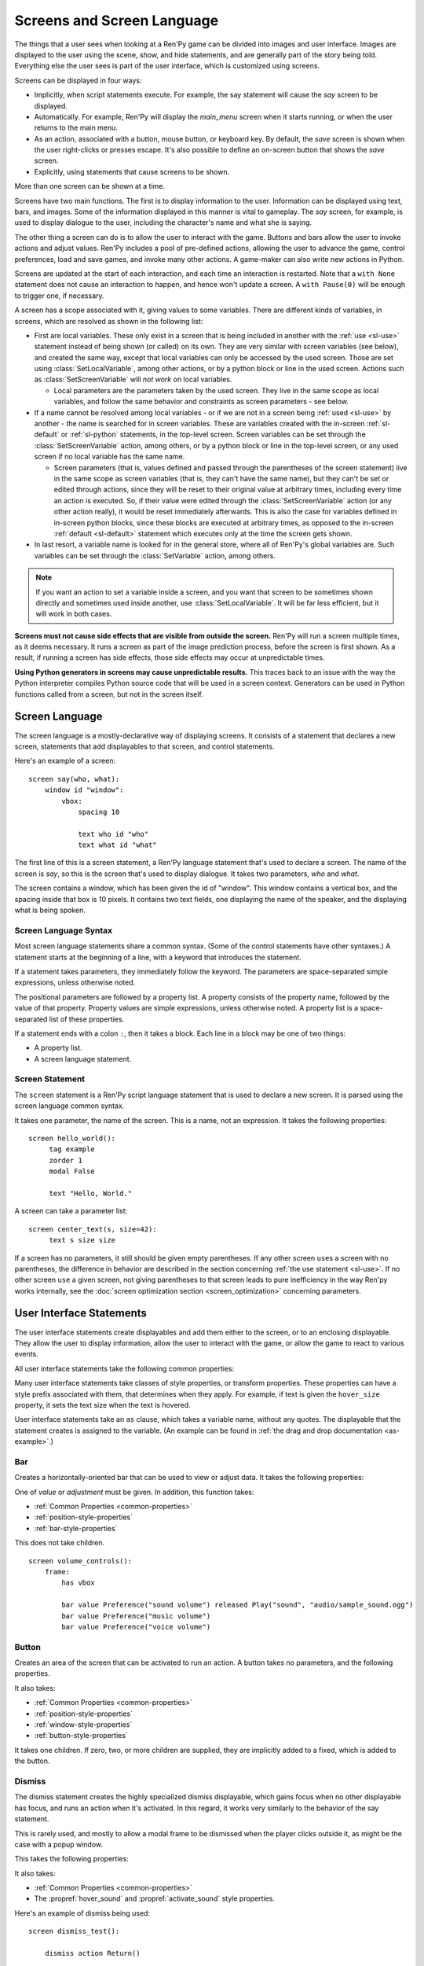 .. _screens:

===========================
Screens and Screen Language
===========================

The things that a user sees when looking at a Ren'Py game can be
divided into images and user interface. Images are displayed to
the user using the scene, show, and hide statements, and are generally
part of the story being told. Everything else the user sees is part of
the user interface, which is customized using screens.

Screens can be displayed in four ways:

* Implicitly, when script statements execute. For example,
  the say statement will cause the `say` screen to be displayed.
* Automatically. For example, Ren'Py will display the `main_menu`
  screen when it starts running, or when the user returns to the
  main menu.
* As an action, associated with a button, mouse button, or keyboard
  key. By default, the `save` screen is shown when the user
  right-clicks or presses escape. It's also possible to define an
  on-screen button that shows the `save` screen.
* Explicitly, using statements that cause screens to be shown.

More than one screen can be shown at a time.

Screens have two main functions. The first is to display information
to the user. Information can be displayed using text, bars, and
images. Some of the information displayed in this manner is vital to
gameplay. The `say` screen, for example, is used to display dialogue
to the user, including the character's name and what she is saying.

The other thing a screen can do is to allow the user to interact with
the game. Buttons and bars allow the user to invoke actions and adjust
values. Ren'Py includes a pool of pre-defined actions, allowing the
user to advance the game, control preferences, load and save games,
and invoke many other actions. A game-maker can also write new actions
in Python.

Screens are updated at the start of each interaction, and each time an
interaction is restarted. Note that a ``with None`` statement does not
cause an interaction to happen, and hence won't update a screen. A
``with Pause(0)`` will be enough to trigger one, if necessary.

A screen has a scope associated with it, giving values to some variables. There are different kinds
of variables, in screens, which are resolved as shown in the following list:

- First are local variables. These only exist in a screen that is being included in another with
  the :ref:`use <sl-use>` statement instead of being shown (or called) on its own. They are very
  similar with screen variables (see below), and created the same way, except that local variables
  can only be accessed by the used screen. Those are set using :class:`SetLocalVariable`, among
  other actions, or by a python block or line in the used screen. Actions such as
  :class:`SetScreenVariable` will *not work* on local variables.

  - Local parameters are the parameters taken by the used screen. They live in the same scope as
    local variables, and follow the same behavior and constraints as screen parameters - see
    below.

- If a name cannot be resolved among local variables - or if we are not in a screen being
  :ref:`used <sl-use>` by another - the name is searched for in screen variables. These are
  variables created with the in-screen :ref:`sl-default` or :ref:`sl-python` statements, in the
  top-level screen. Screen variables can be set through the :class:`SetScreenVariable` action,
  among others, or by a python block or line in the top-level screen, or any used screen if no
  local variable has the same name.

  - Screen parameters (that is, values defined and passed through the parentheses of the screen
    statement) live in the same scope as screen variables (that is, they can't have the same
    name), but they can't be set or edited through actions, since they will be reset to their
    original value at arbitrary times, including every time an action is executed. So, if their
    value were edited through the :class:`SetScreenVariable` action (or any other action really),
    it would be reset immediately afterwards. This is also the case for variables defined in
    in-screen python blocks, since these blocks are executed at arbitrary times, as opposed to
    the in-screen :ref:`default <sl-default>` statement which executes only at the time the
    screen gets shown.

- In last resort, a variable name is looked for in the general store, where all of Ren'Py's global
  variables are. Such variables can be set through the :class:`SetVariable` action, among others.

.. note::

    If you want an action to set a variable inside a screen, and you want that screen to be
    sometimes shown directly and sometimes used inside another, use :class:`SetLocalVariable`. It
    will be far less efficient, but it will work in both cases.

**Screens must not cause side effects that are visible from
outside the screen.** Ren'Py will run a screen multiple times, as
it deems necessary. It runs a screen as part of the image
prediction process, before the screen is first shown. As a result, if
running a screen has side effects, those side effects may occur at
unpredictable times.

**Using Python generators in screens may cause unpredictable results.**
This traces back to an issue with the way the Python interpreter compiles
Python source code that will be used in a screen context. Generators
can be used in Python functions called from a screen, but not in the
screen itself.



Screen Language
===============

The screen language is a mostly-declarative way of displaying
screens. It consists of a statement that declares a new screen,
statements that add displayables to that screen, and control
statements.

Here's an example of a screen::

    screen say(who, what):
        window id "window":
            vbox:
                spacing 10

                text who id "who"
                text what id "what"

The first line of this is a screen statement, a Ren'Py language
statement that's used to declare a screen. The name of the screen is
`say`, so this is the screen that's used to display dialogue. It takes
two parameters, `who` and `what`.

The screen contains a window, which has been given the id of
"window". This window contains a vertical box, and the spacing inside
that box is 10 pixels. It contains two text fields, one displaying the name of
the speaker, and the displaying what is being spoken.

Screen Language Syntax
----------------------

Most screen language statements share a common syntax. (Some of the
control statements have other syntaxes.)  A statement starts at the
beginning of a line, with a keyword that introduces the statement.

If a statement takes parameters, they immediately follow the
keyword. The parameters are space-separated simple expressions, unless
otherwise noted.

The positional parameters are followed by a property list. A property
consists of the property name, followed by the value of that
property. Property values are simple expressions, unless otherwise
noted. A property list is a space-separated list of these properties.

If a statement ends with a colon ``:``, then it takes a block. Each line
in a block may be one of two things:

* A property list.
* A screen language statement.

.. _screen-statement:

Screen Statement
----------------

The ``screen`` statement is a Ren'Py script language statement that is
used to declare a new screen. It is parsed using the screen language
common syntax.

It takes one parameter, the name of the screen. This is a name, not an
expression. It takes the following properties:

.. screen-property:: modal

    If True, the screen is modal. A modal screen prevents the user
    from interacting with displayables below it, except
    for the default keymap. This is evaluated once, when the
    game starts.

.. screen-property:: sensitive

    An expression that determines whether the screen is sensitive or not.
    This expression is evaluated at least once per interaction.

.. screen-property:: tag

    Parsed as a name, not an expression. This specifies a tag
    associated with this screen. Showing a screen replaces other
    screens with the same tag. This can be used to ensure that only
    one screen of a menu is shown at a time, in the same context.

.. screen-property:: zorder

    This controls how close to the user a screen is displayed. The
    larger the number, the closer the screen is displayed to the
    user. It defaults to 0.

.. screen-property:: variant

    If present, this should be a string or list of strings giving the
    variant of screen to be defined. See :ref:`screen-variants`.

.. screen-property:: style_prefix

    A string that's used to provide a prefix for the style for the
    children of this screen, as :ref:`described below <style-prefix>`.

.. screen-property:: layer

    A string giving the name of the layer the screen is shown on by
    default.

.. screen-property:: roll_forward

    If true, roll forward will be enabled when the screen is used in a
    ``call screen`` statement. If false, roll forward is disabled, and
    if None or not given, the value of :var:`config.call_screen_roll_forward`
    is used.

    When roll forwarding from a ``call screen`` statement, return values
    and terminal jumps are preserved, but other side effects will not
    occur. This means that if the screen only contains :func:`Jump`
    and :func:`Return` actions, it's safe to enable `roll_forward`. Other
    actions may have side-effects that will not occur during the roll_forward.

.. screen-property:: group_alt

    This is used to supply a group prefix to the :doc:`self_voicing` system.
    When self-voicing is enabled, the group prefix is spoken the first time
    a displayable with the same group prefix is focued. It is not spoken when
    another displayable with the same group prefix is focused, until a
    displayable with a different group prefix (or none at all) has become
    focused,

    The group prefix is inherited by all of this displayables children.


::

   screen hello_world():
        tag example
        zorder 1
        modal False

        text "Hello, World."

A screen can take a parameter list::

   screen center_text(s, size=42):
        text s size size

If a screen has no parameters, it still should be given empty
parentheses. If any other screen ``use``\ s a screen with no
parentheses, the difference in behavior are described in the section
concerning :ref:`the use statement <sl-use>`. If no other screen
``use`` a given screen, not giving parentheses to that screen leads to
pure inefficiency in the way Ren'py works internally, see the
:doc:`screen optimization section <screen_optimization>` concerning
parameters.


User Interface Statements
=========================

The user interface statements create displayables and add them either
to the screen, or to an enclosing displayable. They allow the user to
display information, allow the user to interact with the game, or
allow the game to react to various events.

.. _common-properties:

All user interface statements take the following common properties:

.. screen-property:: at

    This can be a transform, or a list of transforms, or an anonymous
    transform (a transform that is defined directly in at) ::

        transform hello_t:
            align (0.7, 0.5) alpha 0.0
            linear 0.5 alpha 1.0

        screen hello_title():
            text "Hello." at hello_t
            text "Hello." at transform:
                align (0.2, 0.5) alpha 0.0
                linear 0.5 alpha 1.0

    This transforms are used to wrap this displayable. The show, hide,
    replace, and replaced external events are delivered to a transform
    if and only if it is added directly to the screen.

    For example, if a vbox is wrapped in a transform, and added directly
    to the screen, then events are delivered to that transform. But if
    a transform wraps a textbutton that is added to the vbox, this
    second transform is not given events.

    It's possible for a single statement to have both an `at` property
    and an ``at transform``. The property must come first, and is
    applied first. ::

        screen title():
            add "title background":
                at sepia

            text "The Title of the Game":
                at sepia, truecenter
                at transform:
                    alpha 0.0
                    linear 0.5 alpha 1.0

.. screen-property:: default_focus

    If given and true, the displayable is focused by default. When
    multiple displayables have this, the values are compared and the
    displayable with the greatest default focus becomes the default.

    The default focus is only used when the last interaction was not
    a mouse click, mouse movement, or touch.

.. screen-property:: id

    An identifier for the user-interface statement. When a screen is
    shown, property values can be supplied for the displayables with a
    given identifier. Some screens will require that a displayable
    with a given identifier is created.

    By default, the ``id`` is automatically-generated.

.. screen-property:: prefer_screen_to_id

    If true, when a property is provided by both the the screen and a
    displayble identifier, the screen property is used. If false, the
    default, the displayable property is used. (This can be used to
    decide if the screen overrides properties set by a Character.)

.. screen-property:: style

    A string giving the name of the style applied to this displayable. The
    style gives default values for style properties.

.. screen-property:: style_prefix

    .. _style-prefix:

    Provides a prefix to the style of this displayable and all of its
    children, unless those children have a more specific style or
    style prefix set.

    The style name is created by concatenating a style prefix, underscore,
    and a style suffix. The style suffix is either specified using
    `style_suffix`, or determined by the displayable.

    For example, if a vbox has a style prefix of ``"pref"``, the vbox
    will be given the style ``"pref_vbox"``. Unless a more specific style
    or style prefix is set, a button inside the vbox will have the style
    ``"pref_button"``.

    Styles accessed in this way are automatically created, if the style
    does not exist. Setting a prefix of ``None`` removes the prefix from
    this displayable and its children.

.. screen-property:: style_group

    An alias for `style_prefix`, used in older versions of Ren'Py.

.. screen-property:: style_suffix

    Specifies the suffix that is combined with the `style_prefix` to
    generate a style name. If this is ``"small_button"`` and the
    style prefix is ``"pref"``, the style ``"pref_small_button"`` is
    used.

    If no style prefix is in use, this is used directly as the name of
    the style. A style suffix applies to a single displayable only, not
    a displayable and all children.

.. screen-property:: focus

    Takes a string or integer, and gives a name to the displayable
    for focus purposes. Ren'Py looks for structural similarity between
    focus names when deciding with displayable to give focus to at the
    start of an interaction. If a box is given a focus name, and the
    third button in that box is focused at the end of an interaction,
    the third button of a box with the same will be highlighted at
    the start of the next interaction.

.. screen-property:: tooltip

    Assigns a tooltip to this displayable. When the displayable gains
    focus, the value of this property will be made available from the
    :func:`GetTooltip` function. See the :ref:`tooltips` section for
    more details.

    Objects passed to tooltip must support equality. If equality is
    not supported, an infinite loop may occur.

.. screen-property:: arguments

    A tuple or list containing additional positional arguments that
    are given to the displayable.

.. screen-property:: properties

    A dictionary containing additional properties given to the
    displayable.

Many user interface statements take classes of style properties, or
transform properties. These properties can have a style prefix
associated with them, that determines when they apply. For example, if
text is given the ``hover_size`` property, it sets the text size when the
text is hovered.

User interface statements take an ``as`` clause, which takes a variable
name, without any quotes. The displayable that the statement creates is
assigned to the variable. (An example can be found in :ref:`the drag and drop
documentation <as-example>`.)

.. _sl-bar:

Bar
---

Creates a horizontally-oriented bar that can be used to view or adjust
data. It takes the following properties:

.. screen-property:: value

    The current value of the bar. This can be either a :ref:`bar value <bar-values>`
    object, or a number.

.. screen-property:: range

    The maximum value of the bar. This is required if `value` is a
    number.

.. screen-property:: adjustment

    A :func:`ui.adjustment` object that this bar adjusts.

.. screen-property:: changed

    If given, this should be a Python function. The function is called
    with the value of the adjustment when the adjustment is changed.

.. screen-property:: hovered

    An action to run when the bar gains focus.

.. screen-property:: unhovered

    An action to run when the bar loses focus.

.. screen-property:: released

    An action to run when the bar button is released. This will be invoked
    even if the bar has not changed its value.

One of `value` or `adjustment` must be given. In addition, this
function takes:

* :ref:`Common Properties <common-properties>`
* :ref:`position-style-properties`
* :ref:`bar-style-properties`

This does not take children.

::

    screen volume_controls():
        frame:
            has vbox

            bar value Preference("sound volume") released Play("sound", "audio/sample_sound.ogg")
            bar value Preference("music volume")
            bar value Preference("voice volume")

.. _sl-button:

Button
------

Creates an area of the screen that can be activated to run an
action. A button takes no parameters, and the following properties.

.. screen-property:: action

    The action to run when the button is activated. A button is activated
    when it is clicked, or when the player selects it and hits enter on the
    keyboard. This also controls if the button is sensitive if `sensitive`
    is not provided or None, and if the button is selected if `selected` is not
    provided or None.

.. screen-property:: alternate

    An action that is run if the button is activated in an alternate manner.
    Alternate activation occurs when the player right-clicks on the button
    on a mouse-based platform, or when the player long presses the button
    on a touch-based platform.

.. screen-property:: hovered

    An action to run when the button gains focus.

.. screen-property:: unhovered

    An action to run when the button loses focus.

.. screen-property:: selected

    An expression that determines whether the button is selected or not.
    This expression is evaluated at least once per interaction.
    If not provided or None, the action will be used to determine selectedness.

.. screen-property:: sensitive

    An expression that determines whether the button is sensitive or not.
    This expression is evaluated at least once per interaction.
    If not provided or None, the action will be used to determine sensitivity.

.. screen-property:: keysym

    A string giving a :doc:`keysym <keymap>` describing a keyboard key that,
    when pressed, invokes the action of this button.

.. screen-property:: alternate_keysym

    A string giving a :doc:`keysym <keymap>` describing a keyboard key that,
    when pressed, invokes the alternate action of this button.

It also takes:

* :ref:`Common Properties <common-properties>`
* :ref:`position-style-properties`
* :ref:`window-style-properties`
* :ref:`button-style-properties`

It takes one children. If zero, two, or more children are supplied,
they are implicitly added to a fixed, which is added to the button.


.. _sl-dismiss:

Dismiss
-------

The dismiss statement creates the highly specialized dismiss displayable,
which gains focus when no other displayable has focus,
and runs an action when it's activated. In this regard, it works
very similarly to the behavior of the say statement.

This is rarely used, and mostly to allow a modal frame to be
dismissed when the player clicks outside it, as might be the case
with a popup window.

This takes the following properties:

.. screen-property:: action

    The action performed when the dismiss is activated. This property is
    required.

.. screen-property:: keysym

    A string giving a :doc:`keysym <keymap>` describing a key that,
    when pressed, invokes the action of this dismiss. This replaces the default
    "dismiss" keysym.

.. screen-property:: modal

    By default, the dimiss is modal, preventing events from being processed
    by displayables "behind" it.


It also takes:

* :ref:`Common Properties <common-properties>`
* The :propref:`hover_sound` and :propref:`activate_sound` style properties.

Here's an example of dismiss being used::

    screen dismiss_test():

        dismiss action Return()

        frame:
            modal True

            align (.5, .3)
            padding (20, 20)

            has vbox

            text "This is a very important message.":
                xalign 0.5
                textalign 0.5

            # Dismiss can be confusing on its own, so we'll add a button as well.
            textbutton "Dismiss":
                xalign 0.5
                action Return()

See also how dismiss is used in conjuction with :ref:`nearrect <sl-nearrect>`.

.. _sl-fixed:

Fixed
-----

This creates an area to which children can be added. By default, the
fixed expands to fill the available area, but the :propref:`xmaximum`
and :propref:`ymaximum` properties can change this.

The children are laid out according to their position style
properties. They can overlap if not positioned properly.

The fixed statement takes no parameters, and the following groups of
properties:

* :ref:`Common Properties <common-properties>`
* :ref:`position-style-properties`
* :ref:`fixed-style-properties`

This takes any number of children, which are added to the fixed.

It's often unnecessary to explicitly create a fixed displayable. Each
screen is contained within a fixed displayable, and many screen
language statements automatically create a fixed displayable if they
have two or more children.

::

    screen ask_are_you_sure:
        fixed:
             text "Are you sure?" xalign 0.5 yalign 0.3
             textbutton "Yes" xalign 0.33 yalign 0.5 action Return(True)
             textbutton "No" xalign 0.66 yalign 0.5 action Return(False)


.. _sl-frame:

Frame
-----

A frame is a window that contains a background that is intended for
displaying user-interface elements like buttons, bars, and text. It
takes the following groups of properties:

* :ref:`Common Properties <common-properties>`
* :ref:`position-style-properties`
* :ref:`window-style-properties`

It takes one child. If zero, two, or more children are supplied, then
a fixed is created to contain them.

::

    screen test_frame():
        frame:
            xpadding 10
            ypadding 10
            xalign 0.5
            yalign 0.5

            vbox:
                text "Display"
                null height 10
                textbutton "Fullscreen" action Preference("display", "fullscreen")
                textbutton "Window" action Preference("display", "window")

.. _sl-grid:

Grid
----

This displays its children in a grid. Each child is given an area of
the same size, the size of the largest child.

It takes two parameters. The first is the number of columns in the
grid, and the second is the number of rows in the grid. If the grid
is not full, the remaining cells are filled with the ``null`` displayable.

Grid takes one property:

.. screen-property:: transpose

    If False (the default), rows are filled before columns. If True,
    then columns are filled before rows.

It also takes:

* :ref:`Common Properties <common-properties>`
* :ref:`position-style-properties`
* :ref:`grid-style-properties`

This must be given (columns * rows) children. Giving it a different
number of children is an error.

::

    screen grid_test:
         grid 2 3:
             text "Top-Left"
             text "Top-Right"

             text "Center-Left"
             text "Center-Right"

             text "Bottom-Left"
             text "Bottom-Right"

.. _sl-hbox:

Hbox
----

This displays its children side by side, in an invisible horizontal
box. It takes no parameters, and the following groups of properties:

* :ref:`Common Properties <common-properties>`
* :ref:`position-style-properties`
* :ref:`box-style-properties`

UI displayable children are added to the box.

::

   screen hbox_text():
       hbox:
            text "Left"
            text "Right"


.. _sl-imagebutton:

Imagebutton
-----------

Creates a button consisting of images, that change state when the user
hovers over them. This takes no parameters, and the following
properties:

.. screen-property:: auto

    Used to automatically define the images used by this button. This
    should be a string that contains %s in it. If it is, and one of
    the image properties is omitted, %s is replaced with the name of
    that property, and the value is used as the default for that
    property.

    For example, if `auto` is "button_%s.png", and `idle` is omitted, then
    idle defaults to "button_idle.png". Similarly, if `auto` is "button %s",
    the ``button idle`` image is used.

    The behavior of `auto` can be customized by changing
    :var:`config.imagemap_auto_function`.


.. screen-property:: insensitive

    The image used when the button is insensitive.

.. screen-property:: idle

    The image used when the button is not focused.

.. screen-property:: hover

    The image used when the button is focused.

.. screen-property:: selected_idle

    The image used when the button is selected and idle.

.. screen-property:: selected_hover

    The image used when the button is selected and hovered.

.. screen-property:: action

    The action to run when the button is activated. This also controls if
    the button is sensitive if `sensitive` is not provided or None, and if the button
    is selected if `selected` is not provided or None.

.. screen-property:: alternate

    An action that is run if the button is activated in an alternate manner.
    Alternate activation occurs when the player right-clicks on the button
    on a mouse-based platform, or when the player long presses the button
    on a touch-based platform.

.. screen-property:: hovered

    An action to run when the button gains focus.

.. screen-property:: unhovered

    An action to run when the button loses focus.

.. screen-property:: selected

    An expression that determines whether the button is selected or not.
    This expression is evaluated at least once per interaction.
    If not provided or None, the action will be used to determine selectedness.

.. screen-property:: sensitive

    An expression that determines whether the button is sensitive or not.
    This expression is evaluated at least once per interaction.
    If not provided or None, the action will be used to determine sensitivity.

.. screen-property:: keysym

    A string giving a :doc:`keysym <keymap>` describing a keyboard key that,
    when pressed, invokes the action of this button.

.. screen-property:: alternate_keysym

    A string giving a :doc:`keysym <keymap>` describing a keyboard key that,
    when pressed, invokes the alternate action of this button.

It also takes:

* :ref:`Common Properties <common-properties>`
* :ref:`position-style-properties`
* :ref:`window-style-properties`
* :ref:`button-style-properties`

This takes no children.

::

    screen gui_game_menu():
         vbox xalign 1.0 yalign 1.0:
              imagebutton auto "save_%s.png" action ShowMenu('save')
              imagebutton auto "prefs_%s.png" action ShowMenu('preferences')
              imagebutton auto "skip_%s.png" action Skip()
              imagebutton auto "afm_%s.png" action Preference("auto-forward mode", "toggle")


.. _sl-input:

Input
-----

Creates a text input area, which allows the user to enter text. When
the user presses return, the text will be returned by the
interaction. (When the screen is invoked through ``call screen``, the result
will be placed in the ``_return`` variable.)

Due to limitations in supporting libraries, on Android and the web platform
the input displayable is limited to alphabetic characters.

The input statement takes no parameters, and the following properties:

.. screen-property:: value

    An :ref:`input value <input-values>` object that this input uses.
    InputValue objects determine where the default value is taken from,
    what happens when the text is changed, what happens when enter is
    pressed, and if the text is editable by default.

    This should not be given at the same time as `default` and `changed`.

.. screen-property:: default

    The default text in this input.

.. screen-property:: length

    The maximum length of the text in this input.

.. screen-property:: pixel_width

    The maximum pixel width of the input. If typing a character would
    cause the input to exceed this width, the keypress is ignored.

.. screen-property:: allow

    A string containing characters that are allowed to be typed into
    this input. (By default, allow all characters.)

.. screen-property:: exclude

    A string containing characters that are disallowed from being
    typed into this input. (By default, "{}".)

.. screen-property:: copypaste

    If True, it becomes possible to copy and paste
    into this input. (By default, disabled.)

.. screen-property:: prefix

    An immutable string to prepend to what the user has typed.

.. screen-property:: suffix

    An immutable string to append to what the user has typed.

.. screen-property:: changed

    A Python function that is called with what the user has typed,
    when the string changes.

.. screen-property:: mask

    If given, a string that replaces each displayable character in
    the text. This can be used to mask out a password.

.. screen-property:: caret_blink

    If not False, the blinking period of the default caret.
    Overrides :var:`config.input_caret_blink`.

.. screen-property:: multiline

    If true, it becomes possible to move caret on the next line
    using keyboard (Shift+Enter by default,
    can be changed by modifying config.keymap['input_next_line']).


It also takes:

* :ref:`Common Properties <common-properties>`
* :ref:`position-style-properties`
* :ref:`text-style-properties`

This does not take any children.

::

    screen input_screen():
        window:
            has vbox

            text "Enter your name."
            input default "Joseph P. Blow, ESQ."


.. _sl-key:

Key
---

This creates a keybinding that runs an action when a key is pressed,
or one of the keys in a given list. Key is used in a loose sense here,
as it also allows joystick and mouse events.

Key takes one positional parameter, a string giving the key to
bind. See the :doc:`keymap` section for a description of available
keysyms. It takes two properties:

.. screen-property:: action

    This gives an action that is run when the key is pressed. This
    property is mandatory.

.. screen-property:: capture

    If true, the default, the event will capture, and will not be
    processed by other displayables. If false and the action does
    not end the interaction, the event will be procssed by other
    displayables.

It takes no children.

::

    screen keymap_screen():
        key "game_menu" action ShowMenu('save')
        key "p" action ShowMenu('preferences')
        key ["s", "w"] action Screenshot()


.. _sl-label:

Label
-----

Creates a window in the label style, and then places text inside that
window. Together, this combination is used to label things inside a
frame.

It takes one positional argument, the text of the label. It takes
the property:

.. screen-property:: text_style

    The name of the style to use for the button text. If not supplied,
    and the `style` property is a string, then ``"_text"`` is appended
    to that string to give the default text style.

.. screen-property:: text_-

   Other properties prefixed with text_ have this prefix stripped, and
   are then passed to the text displayable.

It also takes:

* :ref:`Common Properties <common-properties>`
* :ref:`position-style-properties`
* :ref:`window-style-properties`

It does not take children.

::

    screen display_preference():
        frame:
            has vbox

            label "Display"
            textbutton "Fullscreen" action Preference("display", "fullscreen")
            textbutton "Window" action Preference("display", "window")


.. _mousearea:
.. _sl-mousearea:

Mousearea
---------

A mouse area is an area of the screen that can react to the mouse
entering or leaving it. Unlike a button, a mouse area does not take
focus, so it's possible to have a mouse area with buttons inside it.
The ``mousearea`` statement takes no parameters, and the following properties:

.. screen-property:: hovered

    An action to run when the mouse enters the mouse area.

.. screen-property:: unhovered

    An action to run when the mouse leaves the mouse area.

.. screen-property:: focus_mask

    The :propref:`focus_mask` style property, which may be a Displayable
    or None. If a displayable, the mousearea will only be hovered if the
    mouse is over an opaque portion of the displayable. (The displayable
    is not shown to the user.)

It also takes:

* :ref:`Common Properties <common-properties>`
* :ref:`position-style-properties`

It does not take children.

Usually, a mousearea statement is given the :propref:`area` style
property, which controls the size and position of the mouse
area. Without some way of controlling its size, the mouse area would
take up the entire screen, a less useful behavior.

.. note::

    Since Ren'Py games can be played using the keyboard and joystick, it
    often makes sense to duplicate mousearea functionality by some other
    means.

::

    screen button_overlay():
        mousearea:
            area (0, 0, 1.0, 100)
            hovered Show("buttons", transition=dissolve)
            unhovered Hide("buttons", transition=dissolve)

    screen buttons():
        hbox:
            textbutton "Save" action ShowMenu("save")
            textbutton "Prefs" action ShowMenu("preferences")
            textbutton "Skip" action Skip()
            textbutton "Auto" action Preference("auto-forward", "toggle")

    label start:
        show screen button_overlay

.. _sl-nearrect:

Nearrect
--------

The ``nearrect`` statement takes a single child, and lays that child out
at a location near a rectangle. Usually, this is a rectangle focus captured using
the :func:`CaptureFocus` action. This can be used for tooltips and dropdown or
pulldown menus.

Nearrect takes the following properties:

.. screen-property:: rect

    If given, this should be an (x, y, w, h) rectangle that the child is
    positioned relative to, as described below.

.. screen-property:: focus

    If given, this should be a string. This string is passed to the equivalent of
    :func:`GetFocusRect` to find the rectangle. If a focus rectangle with that
    name is found, the child is rendered.

    Passing "tooltip" to this uses the location of the last displayable that
    was focused while displaying a tooltip.

.. screen-property:: prefer_top

    If given, positioning the child above the focus rect is preferred.

It also takes:

* :ref:`Common Properties <common-properties>`
* :ref:`position-style-properties`


Nearrect differs from the other layouts in that it positions its child near
the given rectangle, rather than inside it. The child is first rendered with
the full width available, and the maximum of the height above and height below
the rectangle. The y position is then computed as followed.

* If the child will fit above the rectangle and `prefer_top` is given, the child
  is positioned directly above the rectangle.
* Otherwise, if the child can fit below the rectangle, it's positioned directly
  below the rectangle.
* Otherwise, the child is positioned directly above the rectangle.

The x positioning is computed using the normal rules, using the :propref:`xpos`
and :propref:`xanchor` properties of the child, and properties that set them,
such as :propref:`xalign`. The pos properties are relative to the x coordinate
of the rectangle, and in the case of a floating point number, the width.

At the end of positioning, the :propref:`xoffset` and :propref:`yoffset`
properties are applied as normal.

If the child of the nearrect is a transform, the transform is given ``show``
and ``hide`` events. However, the position will change instantly. Nearrect
works best on the top of a screen, with transforms and positioning applied
to its child, rather the nearrect.

One use of nearrect is for dropdown menus::

    default difficulty = "Easy"

    screen select_difficulty():

        # This frame can be a very complex layout, if required.
        frame:
            align (.5, .3)
            padding (20, 20)

            has vbox

            # This is the button that is clicked to enable the dropdown
            textbutton "Difficulty: [difficulty]":

                # This action captures the focus rectangle, and in doing so,
                # displays the dropdown.
                action CaptureFocus("diff_drop")

            textbutton "Done":
                action Return()

        # All sorts of other screen elements could be here, but the nearrect needs
        # to be at the top level, and the last thing shown, apart from its child.

        # Only if the focus has been captured, display the dropdown.
        # You could also use showif instead of basic if
        if GetFocusRect("diff_drop"):

            # If the player clicks outside the frame, dismiss the dropdown.
            # The ClearFocus action dismisses this dropdown.
            dismiss action ClearFocus("diff_drop")

            # This positions the displayable near (usually under) the button above.
            nearrect:
                focus "diff_drop"

                # Finally, this frame contains the choices in the dropdown, with
                # each using ClearFocus to dismiss the dropdown.
                frame:
                    modal True

                    has vbox

                    textbutton "Easy" action [ SetVariable("difficulty", "Easy"), ClearFocus("diff_drop") ]
                    textbutton "Medium" action [ SetVariable("difficulty", "Medium"), ClearFocus("diff_drop") ]
                    textbutton "Hard" action [ SetVariable("difficulty", "Hard"), ClearFocus("diff_drop") ]
                    textbutton "Nightmare" action [ SetVariable("difficulty", "Nightmare"), ClearFocus("diff_drop") ]

Dropdowns may benefit from improved styling, which isn't done here.


.. _sl-null:

Null
----

The null statement inserts an empty area on the screen. This can be
used to space things out. The null statement takes no parameters, and
the following properties:

.. screen-property:: width

    The width of the empty area, in pixels.

.. screen-property:: height

    The height of the empty area, in pixels.

It also takes:

* :ref:`Common Properties <common-properties>`
* :ref:`position-style-properties`

It does not take children.

::

    screen text_box():
        vbox:
             text "The title."
             null height 20
             text "This body text."


.. _sl-side:

Side
----

This positions displayables in the corners or center of a grid. It
takes a single parameter, string containing a space-separated list of
places to place its children. Each component of this list should be
one of:

    'c', 't', 'b', 'l', 'r', 'tl', 'tr', 'bl', 'br'

'c' means center, 't' top, 'tl' top left, 'br' bottom right, and so on.

A side takes the following properties:

.. screen-property:: spacing

    The spacing between the rows and columns of the grid.


A side takes the following property groups:

* :ref:`Common Properties <common-properties>`
* :ref:`position-style-properties`

When being rendered, this first sizes the corners, then the sides,
then the center. The corners and sides are rendered with an available
area of 0, so it may be necessary to supply them a minimum size (using
:propref:`xminimum` or :propref:`yminimum`) to ensure they render at
all.
The order of placing children is controlled from top to bottom when
adding them (i.e. also in the order of substrings in the argument),
the latter will be the highest. This is may be disabled by
:var:`config.keep_side_render_order`.

Children correspond to entries in the places list, so this must have
the same number of children as there are entries in the places list.

::

    screen side_test():
         side "c tl br":
              text "Center"
              text "Top-Left"
              text "Bottom-Right"

.. _sl-text:

Text
----

The text statement displays text. It takes a single parameter, the
text to display. It also takes the following groups of properties:

* :ref:`Common Properties <common-properties>`
* :ref:`position-style-properties`
* :ref:`text-style-properties`

It does not take children.

::

    screen hello_world():
        text "Hello, World." size 40

.. _sl-textbutton:

Textbutton
----------

Creates a button containing a text label. The button takes a single
parameter, the text to include as part of the button. It takes the
following properties:

.. screen-property:: action

    The action to run when the button is activated. This also controls if
    the button is sensitive if `sensitive` is not provided or None, and if the button
    is selected if `selected` is not provided or None.

.. screen-property:: alternate

    An action that is run if the button is activated in an alternate manner.
    Alternate activation occurs when the player right-clicks on the button
    on a mouse-based platform, or when the player long presses the button
    on a touch-based platform.

.. screen-property:: hovered

    An action to run when the button gains focus.

.. screen-property:: unhovered

    An action to run when the button loses focus.

.. screen-property:: selected

    An expression that determines whether the button is selected or not.
    This expression is evaluated at least once per interaction.
    If not provided or None, the action will be used to determine selectedness.

.. screen-property:: sensitive

    An expression that determines whether the button is sensitive or not.
    This expression is evaluated at least once per interaction.
    If not provided or None, the action will be used to determine sensitivity.

.. screen-property:: keysym

    A string giving a :doc:`keysym <keymap>` describing a keyboard key that,
    when pressed, invokes the action of this button.

.. screen-property:: alternate_keysym

    A string giving a :doc:`keysym <keymap>` describing a keyboard key that,
    when pressed, invokes the alternate action of this button.

.. screen-property:: text_style

    The name of the style to use for the button text. If not supplied,
    and the `style` property is a string, then ``"_text"`` is appended
    to that string to give the default text style.

.. screen-property:: text_-

    Other properties prefixed with text_ have this prefix stripped, and are
    then passed to the text displayable.

It also takes:

* :ref:`Common Properties <common-properties>`
* :ref:`position-style-properties`
* :ref:`window-style-properties`
* :ref:`button-style-properties`

It does not take children.

::

    screen textbutton_screen():
        vbox:
            textbutton "Wine" action Jump("wine")
            textbutton "Women" action Jump("women")
            textbutton "Song" action Jump("song")

.. _sl-timer:

Timer
-----

This creates a timer that runs an action when time runs out. It takes
one positional parameter, giving the timeout time, in seconds. It
takes the properties:

.. screen-property:: action

    This gives an action that is run when the timer expires. This
    property is mandatory.

.. screen-property:: repeat

    If True, the timer repeats after it times out.

.. screen-property:: modal

    If True, the timer will not fire if it is blocked by a modal
    screen. If false or not given, the timer will fire even if it
    is blocked by a modal screen.


Timer takes no children.

::

    screen timer_test():
        vbox:
             textbutton "Yes." action Jump("yes")
             textbutton "No." action Jump("no")

        timer 3.0 action Jump("too_slow")

.. _sl-transform:

Transform
---------

Applies a transform to its child. This takes no parameters, and the
following property groups:

* :ref:`Common Properties <common-properties>`
* :ref:`Transform Properties <transform-properties>`

This should take a single child.


.. _sl-vbar:

Vbar
----

The vertically oriented equivalent of `bar`_. Properties are the same
as `bar`.

::

    screen volume_controls():
         frame:
             has hbox

             vbar value Preference("sound volume")
             vbar value Preference("music volume")
             vbar value Preference("voice volume")


.. _sl-vbox:

Vbox
----

This displays its children one above the other, in an invisible
vertical box. It takes no parameters, and the following groups of
properties:

* :ref:`Common Properties <common-properties>`
* :ref:`position-style-properties`
* :ref:`box-style-properties`

UI displayable children are added to the box.

::

    screen vbox_test():
        vbox:
             text "Top."
             text "Bottom."


.. _sl-viewport:

Viewport
--------

A viewport is area of the screen that can be scrolled by dragging,
with the mouse wheel, or with scrollbars. It can be used to display
part of something that is bigger than the screen. It takes the
following properties:

.. screen-property:: child_size

    The size that is offered to the child for rendering. An (`xsize`,
    `ysize`) tuple. This can usually be omitted, when the child can
    compute it's own size. If either component is None, the child's
    size is used.

.. screen-property:: mousewheel

    This should be one of:

    False
        To ignore the mousewheel. (The default.)
    True
        To scroll vertically.
    "horizontal"
        To scroll horizontally.
    "change"
        To scroll the viewport vertically, only if doing so would cause the
        viewport to move. If not, the mousewheel event is passed to the rest
        of the interface. (For example, if change is given, placing
        ``key "viewport_wheeldown" action Return()`` before the viewport
        will cause the screen to return if the viewport scrolls past the
        bottom.)
    "horizontal-change"
        Combines horizontal scrolling with change mode.

.. screen-property:: draggable

    If True, dragging the mouse will scroll the viewport. This can also be
    a :ref:`variant <screen-variants>`, in which case the viewport will be draggable
    if the variant is in place. (For example, ``draggable "touch"``.)

.. screen-property:: edgescroll

    Controlls scrolling when the mouse reaches the edge of the
    viewport. If not None, this should be a two- or three-element
    tuple:

    * The first element in the tuple is the distance from
      the edge of the viewport that edgescrolling begins to take
      effect, in pixels.

    * The second element is the maximum scrolling rate, in pixels per
      second.

    * If present, the third element is a function that adjusts the
      scrolling speed, based on how close to the pointer is to an
      edge. The function should take a number between -1.0 and 1.0, and
      return a number in the same range. The default function returns
      its input, and implements proportional scrolling.  A function
      that returned -1.0 or 1.0 based on the sign of its input would
      implement constant-speed scrolling.

.. screen-property:: xadjustment

    The :func:`ui.adjustment` used for the x-axis of the
    viewport. When omitted, a new adjustment is created.

.. screen-property:: yadjustment

    The :func:`ui.adjustment` used for the y-axis of the
    viewport. When omitted, a new adjustment is created.

.. screen-property:: xinitial

    The initial horizontal offset of the viewport. This may be an integer
    giving the number of pixels, or a float giving a fraction of the
    possible offset.

.. screen-property:: yinitial

    The initial vertical offset of the viewport. This may be an integer
    giving the number of pixels, or a float giving a fraction of the
    possible offset.

.. screen-property:: scrollbars

    If not None, scrollbars are added along with this viewport.
    This works by creating a side layout, and placing the created
    viewport in the center of the side. If `scrollbars` is "horizontal",
    a horizontal scrollbar is placed beneath the viewport. If `scrollbars`
    is "vertical", a vertical scrollbar is placed to the right of the
    viewport. If `scrollbars` is "both", both horizontal and vertical
    scrollbars are created.

    When `scrollbars` is not None, the `viewport` takes prefixed properties:

    * Properties beginning with ``viewport_`` are passed to the viewport.
    * Properties beginning with ``side_`` are passed to the side.
    * Properties beginning with ``scrollbar_`` are passed to the horizontal scrollbar, if it exists.
    * Properties beginning with ``vscrollbar_`` are passed to the vertical scrollbar, if it exists.

    Unprefixed properties are also accepted. :ref:`position-style-properties` are
    passed to the side, while other unprefixed properties are supplied to the
    viewport.

.. screen-property:: arrowkeys

    If true, the viewport can be scrolled with the left, right, up, and down
    arrow keys. This takes precedence over the usual function of these keys,
    which is changing focus. However, the arrow keys will change focus when the
    viewport reaches its limits.

.. screen-property:: pagekeys

    If true, the viewport can be scrolled up and down by the pageup and
    pagedown keys. This disables the usual functionality of these keys,
    which is to cause rollback and rollforward.

In addition, it takes the following groups of style properties:

* :ref:`Common Properties <common-properties>`
* :ref:`position-style-properties`

It takes one child. If zero, two, or more children are supplied, then
a fixed is created to contain them.

To make a viewport scrollable, it's often best to assign an id to it,
and then use :func:`XScrollValue` and :func:`YScrollValue` with that
id.

::

    screen viewport_example():
        side "c b r":
             area (100, 100, 600, 400)

             viewport id "vp":
                 draggable True

                 add "washington.jpg"

             bar value XScrollValue("vp")
             vbar value YScrollValue("vp")


.. _sl-vpgrid:

Vpgrid
------

A vpgrid (viewport grid) combines a viewport and grid into a single
displayable. The vpgrid takes multiple children (like a grid) and is
optimized so that only the children being displayed within the viewport
are rendered.

A vpgrid assumes that all children are the same size, the size being taken
from the dimensions of the first child. If a vpgrid appears to be rendering
incorrectly, please ensure that all children are of the same size.

A vpgrid must be given at least one of the `cols` and `rows` properties.
If one is omitted or None, the other is automatically determined from the
size, spacing, and number of children. If a row or column would be underfull,
``null`` displayable are used to fill the remaining space.

Vpgrids take the the following properties:

.. screen-property:: cols

    The number of columns in the grid.

.. screen-property:: rows

    The number of rows in the grid.

.. screen-property:: transpose

    If true, columns are filled before rows. The default of this depends
    on the `cols` and `rows` properties. If `cols` is given, columns
    are filled before rows, otherwise rows are filled before columns.

In addition, a vpgrid takes all properties a :ref:`viewport <sl-viewport>` can,
and the following groups of style properties:

* :ref:`Common Properties <common-properties>`
* :ref:`position-style-properties`
* :ref:`grid-style-properties`

When the `scrollbar` property is given, prefixed properties are passed to
the vpgrid in the same way as they are with viewports. (Properties prefixed
with ``viewport_`` are passed to the vpgrid itself.)

::

    screen vpgrid_test():

        vpgrid:

            cols 2
            spacing 5
            draggable True
            mousewheel True

            scrollbars "vertical"

            # Since we have scrollbars, this positions the side, rather than
            # the vpgrid.
            xalign 0.5

            for i in range(1, 101):

                textbutton "Button [i]":
                    xysize (200, 50)
                    action Return(i)



.. _sl-window:

Window
------

A window is a window that contains a background that is intended for
displaying in-game dialogue. It takes the following groups of
properties:

* :ref:`Common Properties <common-properties>`
* :ref:`position-style-properties`
* :ref:`window-style-properties`

It takes one child. If zero, two, or more children are supplied, then
a fixed is created to contain them.

::

    screen say(who, what):
        window id "window"
            vbox:
                spacing 10

                text who id "who"
                text what id "what"


Imagemap Statements
===================

A convenient way of creating a screen, especially for those who think
visually, is to create an imagemap. When creating an imagemap, the
imagemap statement is used to specify up to six images. The hotspot
and hotbar images are used to carve rectangular areas out of the
image, and apply actions and values to those areas.

Here's an example of a preferences screen that uses imagemaps.

::

    screen preferences():

        tag menu
        use navigation

        imagemap:
            auto "gui_set/gui_prefs_%s.png"

            hotspot (740, 232, 75, 73) action Preference("display", "fullscreen") alt _("Display Fullscreen")
            hotspot (832, 232, 75, 73) action Preference("display", "window") alt _("Display Window")
            hotspot (1074, 232, 75, 73) action Preference("transitions", "all") alt _("Transitions All")
            hotspot (1166, 232, 75, 73) action  Preference("transitions", "none") alt _("Transitions None")

            hotbar (736, 415, 161, 20) value Preference("music volume") alt _("Music Volume")
            hotbar (1070, 415, 161, 20) value Preference("sound volume") alt _("Sound Volume")
            hotbar (667, 535, 161, 20) value Preference("voice volume") alt _("Voice Volume")
            hotbar (1001, 535, 161, 20) value Preference("text speed") alt _("Text Speed")


.. _sl-imagemap:

Imagemap
--------

The imagemap statement is used to specify an imagemap. It takes no
parameters, and the following properties:

.. screen-property:: auto

    Used to automatically define the images used by this imagemap. This
    should be a string that contains %s in it. If it is, and one of
    the image properties is omitted, %s is replaced with the name of
    that property, and the value is used as the default for that
    property.

    For example, if `auto` is "imagemap_%s.png", and `idle` is omitted, then
    idle defaults to "imagemap_idle.png". If `auto` is "imagemap %s", the
    ``imagemap idle`` image is used.

    The behavior of `auto` can be customized by changing
    :var:`config.imagemap_auto_function`.

.. screen-property:: ground

    The image used for portions of the imagemap that are not part of a
    hotspot or hotbar.

.. screen-property:: insensitive

    The image used when a hotspot or hotbar is insensitive.

.. screen-property:: idle

    The image used when a hotspot is not selected and not focused, and
    for the empty portion of unfocused hotbars.

.. screen-property:: hover

    The image used when a hotspot is not selected and focused, and
    for the empty portion of focused hotbars.

.. screen-property:: selected_idle

    The image used when a hotspot is selected and not focused, and
    for the full portion of unfocused hotbars.

.. screen-property:: selected_hover

    The image used when a hotspot is selected and focused, and
    for the full portion of focused hotbars.

.. screen-property:: alpha

    If true, the default, a hotspot only gains focus when the mouse is
    in an area of the hover image that is opaque. If false, the hotspot
    gains focus whenever the mouse is within its rectangular boundary.

.. screen-property:: cache

    If true, the default, hotspot data is cached in to improve performance
    at the cost of some additional disk space.

It takes the following groups of properties:

* :ref:`Common Properties <common-properties>`
* :ref:`position-style-properties`
* :ref:`fixed-style-properties`

An imagemap creates a fixed, allowing any child to be added to it (not
just hotspots and hotbars).


.. _sl-hotspot:

Hotspot
-------

A hotspot is a button consisting of a portion of the imagemap that
contains it. It takes a single parameter, a (x, y, width, height)
tuple giving the area of the imagemap that makes up the button. It
also takes the following properties:

.. screen-property:: action

    The action to run when the button is activated. This also controls
    if the button is sensitive, and if the button is selected.

.. screen-property:: alternate

    An action that is run if the hotspot is activated in an alternate manner.
    Alternate activation occurs when the player right-clicks on the hotspot
    on a mouse-based platform, or when the player long presses the hotspot
    on a touch-based platform.

.. screen-property:: hovered

    An action to run when the button gains focus.

.. screen-property:: unhovered

    An action to run when the button loses focus.

.. screen-property:: selected

    An expression that determines whether the button is selected or not.
    This expression is evaluated at least once per interaction.
    If not provided or None, the action will be used to determine selectedness.

.. screen-property:: sensitive

    An expression that determines whether the button is sensitive or not.
    This expression is evaluated at least once per interaction.
    If not provided or None, the action will be used to determine sensitivity.

.. screen-property:: keysym

    A string giving a :doc:`keysym <keymap>` describing a keyboard key that,
    when pressed, invokes the action of this button.

.. screen-property:: alternate_keysym

    A string giving a :doc:`keysym <keymap>` describing a keyboard key that,
    when pressed, invokes the alternate action of this button.

It also takes:

* :ref:`Common Properties <common-properties>`
* :ref:`button-style-properties`

A hotspot creates a fixed, allowing children to be added to it. The
fixed has an area that is the same size as the hotspot, meaning that
the children will be positioned relative to the hotspot.

Hotspots should be given the ``alt`` style property to allow Ren'Py's
self-voicing feature to work.

.. _sl-hotbar:

Hotbar
------

A hotbar is a bar that consists of a portion of the imagemap that
contains it. It takes a single parameter, a (x, y, width, height)
tuple giving the area of the imagemap that makes up the button. It
also takes the following properties:

.. screen-property:: value

    The current value of the bar. This can be either a :ref:`bar value <input-values>`
    object, or a number.

.. screen-property:: range

    The maximum value of the bar. This is required if `value` is a
    number.

.. screen-property:: adjustment

    A :func:`ui.adjustment` object that this bar adjusts.

One of `value` or `adjustment` must be given. In addition, this
function takes:

* :ref:`Common Properties <common-properties>`
* :ref:`bar-style-properties`

This does not take children.

Hotbars should be given the ``alt`` style property to allow Ren'Py's
self-voicing feature to work.

Add Statement
=============

The add statement is a bit special, as it adds an already-exising displayble
to the screen. As a result, it doesn't take the properties common to the
user interface statements.

.. _sl-add:

Add
---

Adds an image or other displayable to the screen. This optionally
takes :ref:`transform properties <transform-properties>`. If at least
one transform property is given, a :class:`Transform` is created to wrap the
image, and the properties are given to the transform.

If the displayable is None, nothing is added to the screen.

This does not take any children.

::

    screen add_test():
        add "logo.png" xalign 1.0 yalign 0.0




Advanced Displayables
=====================

In addition to the commonly-used statements, the screen language has
statements that correspond to advanced displayables. The mapping from
displayable to statement is simple. Positional parameters of the
displayables become positional parameters of the statement. Keyword
arguments and the relevant style properties become screen language
properties.

The advanced displayable statements are:

.. _sl-areapicker:

Areapicker
----------

Intended for use in development tools, this lets the user select a
rectangular area on the screen. It takes the following properties:

.. screen-property:: cols

    If not None, the defaut, this divides the screen up into a grid
    with this many columns.

.. screen-property:: rows

    If not None, the defaut, this divides the screen up into a grid
    with this many rows.

.. screen-property:: position

    If not None, the default, this is a function called with the
    x and y coordinates of the location the user first clicked,
    rounded to the grid.

.. screen-property:: changed

    This is called with the rectangle, an (x, y, width, height) tuple,
    whenever the user changes the selected area.

.. screen-property:: finished

    This is called with the rectangle, an (x, y, width, height) tuple,
    when the user finishes selecting an area.

.. screen-property:: persist

    If true, the child will be shown in the selected area when the
    selection is complete. If false, the default, the child will be
    hidden once the selection is complete.

It takes the following group of properties:

* :ref:`Common Properties <common-properties>`

An areapicker takes one child. The child is displayed on the screen in the
selected area.

Drag
----

Creates a :class:`Drag` that can be dragged around the screen. With the
acception of `d`, which is supplied by the screen language, this takes
all properties defined in that class.

It also takes the following properties:

* :ref:`Common Properties <common-properties>`
* The :propref:`hover_sound` and :propref:`activate_sound` style
  properties
* The :propref:`focus_mask` style_property.

A drag takes one child, or the :propref:`child` style property can be
used to supply the child and its focused variants.

Draggroup
---------

Creates a :class:`DragGroup`.  This takes the same properties as :class:`DragGroup`,
and also takes the following properties:

* :ref:`Common Properties <common-properties>`

A drag group may have zero or more drags as its children. It may also have
non-drags as children, in which case it functions like fixed.


.. _sl-has:

Has Statement
=============

The has statement allows you to specify a container to use, instead of
fixed, for statements that take only one child. The has statement
may only be used inside a statement that takes one child. The keyword
``has`` is followed (on the same line) by another statement, which
must be a statement that creates a container displayable, one that
takes more than one child.

The has statement changes the way in which the block that contains it
is parsed. Child displayables created in that block are added to the
container, rather than the parent displayable. Keyword arguments to
the parent displayable are not allowed after the has
statement. Multiple has statements can be used in the same block.

The has statement can be supplied as a child of the following
statements:

* button
* frame
* window

The has statement can be given the following statements as a
container.

* fixed
* grid
* hbox
* side
* vbox

::

   screen volume_controls():
        frame:
            has vbox

            bar value Preference("sound volume")
            bar value Preference("music volume")
            bar value Preference("voice volume")


Control Statements
==================

The screen language includes control statements for conditional
execution, iteration, including other screens, executing actions when
events occur, and executing arbitrary Python.

.. _sl-default:

Default
-------

The ``default`` statement sets the default value of a variable, if it is not
passed as an argument to the screen, or inherited from a screen that calls
us using the use statement.

::

    screen scheduler():
        default club = None
        vbox:
             text "What would you like to do?"
             textbutton "Art Club" action SetScreenVariable("club", "art")
             textbutton "Writing Club" action SetScreenVariable("club", "writing")

             if club:
                 textbutton "Select" action Return(club)


.. _sl-for:

For
---

The ``for`` statement is similar to the Python ``for`` statement, except that
it does not support the ``else`` clause (it does, however, support the
``continue`` and ``break`` statements). It supports assignment to
(optionally nested) tuple patterns, as well as variables.

::

    $ numerals = [ 'I', 'II', 'III', 'IV', 'V' ]

    screen five_buttons():
        vbox:
            for i, numeral in enumerate(numerals):
                textbutton numeral action Return(i + 1)


The for statement takes an index clause::


    screen five_buttons():
        vbox:
            for i, numeral index numeral in enumerate(numerals):
                textbutton numeral action Return(i + 1)

If given, the ``index`` clause should consist of an expression that returns
a hashable and comparable value that is unique for each row in the list.
Ren'Py uses this value to make sure that transforms and other state wind
up associated with the correct iteration. If you're seeing weird behavior
when elements are added to or removed from a list you're iterating over,
you might want to use an index clause.


.. _sl-if:

If
--

The screen language ``if`` statement is the same as the Python/Ren'Py ``if``
statement. It supports the ``if``, ``elif``, and ``else`` clauses.

::

    screen skipping_indicator():
        if renpy.is_skipping():
             text "Skipping."
        else:
             text "Not Skipping."

.. _sl-on:

On
--

The ``on`` statement allows the screen to execute an action when an event
occurs. It takes one parameter, a string giving the name of an
event. This should be one of:

* ``"show"``
* ``"hide"``
* ``"replace"``
* ``"replaced"``

It then takes an action property, giving an action to run if the event
occurs.

::

    screen preferences():
        frame:
            has hbox

            text "Display"
            textbutton "Fullscreen" action Preferences("display", "fullscreen")
            textbutton "Window" action Preferences("display", "window")

        on "show" action Show("navigation")
        on "hide" action Hide("navigation")


.. _sl-use:

Use
---

The ``use`` statement allows a screen to include another. The use
statement takes the name of the screen to use. This can optionally be
followed by an argument list, in parenthesis.

If the used screen has no parentheses, it has read and write access
to the scope of the current screen, updated with any keyword arguments
passed via the ``use`` statement. Otherwise, its scope is initialized
to the result of assigning the arguments to those parameters. ::

    screen file_slot(slot):
        button:
            action FileAction(slot)

            has hbox

            add FileScreenshot(slot)
            vbox:
                text FileTime(slot, empty="Empty Slot.")
                text FileSaveName(slot)


     screen save():
         grid 2 5:
             for i in range(1, 11):
                  use file_slot(i)


The use statement may take one property, ``id``, which must be placed
after the parameter list if present. This screen is only useful when
two screens with the same tag use the same screen. In this case,
when one screen replaces the other, the state of the used screen
is transfered from old to new.

::

    transform t1():
        xpos 150
        linear 1.0 xpos 0

    screen common():
        text "Test" at t1

    screen s1():
        tag s
        use common id "common"
        text "s1" ypos 100

    screen s2():
        tag s
        use common id "common"
        text "s2" ypos 100

    label start:
        show screen s1
        pause
        show screen s2
        pause
        return

Instead of the name of the screen, the keyword ``expression`` can be
given, followed by an expression giving the name of the screen to use.
If parameters are required, the ``pass`` keyword must be given to separate
them from the expression.

::

    screen ed(num):
        text "Ed"
        text "Captain"

    screen kelly(num):
        text "Kelly"
        text "First Officer"

    screen bortus(num):
        text "Bortus"
        text "Second Officer"

    screen crew():
        hbox:
            for i, member in enumerate(party):
                vbox:
                    use expression member.screen pass (i + 1)


Use and Transclude
^^^^^^^^^^^^^^^^^^

A use statement may also take a block containing screen language statements.
When a block is given, the screen that is used may contain the ``transclude``
statement. The ``transclude`` statement is replaced with the statements
contained within the use statement's block.

This makes it possible to define reusable layouts using screens. For example,
the screen::

    screen movable_frame(pos):
        drag:
            pos pos

            frame:
                background Frame("movable_frame.png", 10, 10)
                top_padding 20

                transclude

is meant to be a reusable component that wraps other components. Here's
an example of how it can be used::

    screen test:
        use movable_frame((0, 0)):
            text "You can drag me."

        use movable_frame((0, 100)):
            vbox:
                text "You can drag me too."
                textbutton "Got it!" action Return(True)

The use and transclude constructs form the basis of
:ref:`creator-defined screen language statements <creator-defined-sl>`.

.. _sl-python:

Python
------

The screen language also includes single-line and multiple-line Python
statements, which can execute Python. The Python runs in the scope
of the screen.

**Python must not cause side effects that are visible from
outside the screen.** Ren'Py will run a screen multiple times, as it
deems necessary. It runs a screen as part of the image prediction
process, before the screen is first shown. As a result, if a screen
has side effects, those side effects may occur at unpredictable times.

::

    screen python_screen:
        python:
            test_name = "Test %d" % test_number

        text test_name

        $ test_label = "test_%d" % test_label

        textbutton "Run Test" action Jump(test_label)


.. _sl-showif:

Showif Statement
================

The ``showif`` statement takes a condition. It shows its children when the
condition is true, and hides the children when the condition is false.
When showif's children have transforms, it will supply them with ATL
events to manage the show and hide process, so that Ren'Py can animate
the show and hide process.

The ``showif`` statement wraps its children in a displayable that manages
the show and hide process.

Multiple showif statements can be grouped together into a single
``showif``/``elif``/``else`` construct, similiar to an if statement.
**Unlike the if statement, showif executes all of its blocks, including Python, even if the condition is false.**
This is because the showif statement needs to create the children that it is
hiding.

Showif delivers three events to its children:

``appear``
    Is delivered if the condition is true when the screen is first shown,
    to instantly show the child.
``show``
    Is delivered when the condition changes from false to true.
``hide``
    Is delivered when the condition changes from true to false.

For these purposes, the condition of an ``elif`` clause is always false if any
prior condition is true, while the condition of an else clause is only true
when all prior conditions are false.

For example::

    transform cd_transform:
        # This is run before appear, show, or hide.
        xalign 0.5 yalign 0.5 alpha 0.0

        on appear:
            alpha 1.0
        on show:
            zoom .75
            linear .25 zoom 1.0 alpha 1.0
        on hide:
            linear .25 zoom 1.25 alpha 0.0

    screen countdown():
        default n = 3

        vbox:
            textbutton "3" action SetScreenVariable("n", 3)
            textbutton "2" action SetScreenVariable("n", 2)
            textbutton "1" action SetScreenVariable("n", 1)
            textbutton "0" action SetScreenVariable("n", 0)

        showif n == 3:
            text "Three" size 100 at cd_transform
        elif n == 2:
            text "Two" size 100 at cd_transform
        elif n == 1:
            text "One" size 100 at cd_transform
        else:
            text "Liftoff!" size 100 at cd_transform

    label start:
        call screen countdown


Screen Statements
=================

In addition to the screen statement, there are three Ren'Py script
language statements that involve screens.

.. _show-screen-statement:

Show Screen
-----------

The ``show screen`` statement causes a screen to be shown. It takes an
screen name, a series of optional clauses, and optional Python arguments
which are passed to the screen. :func:`renpy.show_screen` and
:func:`renpy.call_screen` take additional specific keywords.

The ``show screen`` statement takes the following clauses, some of them similar
to the clauses of the :ref:`show-statement`:

``as``
    The ``as`` clause takes a name. If not specified, it defaults to the
    tag associated with the screen (see the :ref:`screen-statement`).
    If that's not specified, it defaults to the name of the screen.

``onlayer``
    The layer to show the screen on.

``zorder``
    The zorder to show the screen on. If not specified, defaults to
    the zorder associated with the screen. If that's not specified,
    it is 0 by default.

``expression``
    If the ``expression`` keyword is given, the expression following it will be evaluated
    as the screen name. To pass arguments to the screen with the expression keyword,
    separate the expression and arguments with the ``pass`` keyword::

        $ screen_name = "my_screen"
        show screen expression screen_name
        # Or if you need to pass some arguments
        show screen expression screen_name pass ("Foo", message="Bar")

``with``
    This is interpreted in the same way that the with clause of a ``show``
    statement is::

        show screen clock_screen with dissolve

``nopredict``
    The ``nopredict`` keyword doesn't take a value. It prevents screen prediction
    from occurring. During screen prediction, arguments to the screen are evaluated.
    Please ensure that evaluating the screen arguments does not cause unexpected
    side-effects to occur.

    .. warning::

        If evaluating the arguments to a screen causes side-effects to occur,
        your game may behave in unexpected ways.

Screens shown in this way are displayed until they are explicitly
hidden. This allows them to be used for overlay purposes.

::

    show screen overlay_screen
    show screen clock_screen(hour=11, minute=30)

    if rare_case:
        show rare_screen nopredict

.. _hide-screen-statement:

Hide Screen
-----------

The ``hide screen`` statement is used to hide a screen that is currently
being shown. It takes a screen tag. It first tries to find a screen with
the given tag on the given layer (see the ``onlayer`` clause). If none is
found, it looks for a screen with that name on the layer, regardless of
the tag the screen is shown as. If none is found, nothing happens::

    show screen A
    show screen B as A # B replaces A (which hides it)
    hide screen A # hides B, tagged as A

::

    show screen A as B
    show screen B as C

    hide screen B
    # hides the A screen, shown as B
    # the B screen, shown as C, stays shown

    hide screen B
    # hides the B screen

It also takes the ``onlayer`` clause, which defaults to the ``screens``
layer.

The with clause is interpreted the same way the ``with`` clause of a
:ref:`show-statement` is.

Similar to the ``show screen`` statement, ``hide screen`` also takes the
``expression`` keyword, allowing to use an arbitrary expression as the screen name.

::

    hide screen rare_screen
    hide screen clock_screen with dissolve
    hide screen overlay_screen
    $ screen_name = "some_screen"
    hide screen expression screen_name

.. _call-screen-statement:

Call Screen
-----------

The ``call screen`` statement shows a screen, and then hides it again at
the end of the current interaction. If the screen returns a value,
then the value is placed in the global ``_return`` variable.

This can be used to display an imagemap. The imagemap can place a
value into the ``_return`` variable using the :func:`Return` action,
or can jump to a label using the :func:`Jump` action.

The call screen statement takes various optional clauses, most of them similar to
those of the :ref:`show-screen-statement`:

``as``
    The ``as`` clause takes a name. If not specified, it defaults to the
    tag associated with the screen (see the :ref:`screen-statement`).
    If that's not specified, it defaults to the name of the screen.

``onlayer``
    The layer to show the screen on.

``zorder``
    The zorder to show the screen on. If not specified, defaults to
    the zorder associated with the screen. If that's not specified,
    it is 0 by default.

``nopredict``
    This keyword prevents screen prediction from occurring. During screen prediction,
    arguments to the screen are evaluated. Please ensure that evaluating
    the screen arguments does not cause unexpected side-effects to occur.

    .. warning::

        If evaluating the arguments to a screen causes side-effects to occur,
        your game may behave in unexpected ways.

``expression``
    Similar to the ``show screen`` statement, ``call screen`` also takes the
    ``expression`` keyword, allowing to use an arbitrary expression as the screen
    name. This also comes with the ``pass`` keyword, allowing arguments to be
    passed to the screen.

``with``
    In a call screen statement, the ``with`` clause causes a transition
    to occur when the screen is shown.

Since calling a screen is an interaction, and interactions trigger
an implicit ``with None``, using a ``with`` statement after the
``call screen`` instruction won't make the screen disappear using the
transition, as the screen will already will be gone. To disable the
implicit ``with None`` transition, pass the ``_with_none=False``
special keyword argument to the screen, as in the example below.

Other ways of triggering transitions also work, such as the
``[ With(dissolve), Return() ]`` action list.

::

    call screen my_imagemap

    call screen my_screen(side_effect_function()) nopredict

    # Shows the screen with dissolve
    call screen my_other_screen with dissolve
    # The screens instantly hides with None, then the pixellate transition executes
    with pixellate

    # Shows the screen with dissolve and hides it with pixellate.
    call screen my_other_screen(_with_none=False) with dissolve
    with pixellate

    $ screen_name = "my_screen"
    call screen expression screen_name pass (foo="bar")

.. _screen-variants:

Screen Variants
===============

Ren'Py runs both on traditional mouse-oriented devices such as Windows,
Mac, and Linux PCs, and newer touch-oriented devices such as Android-based
smartphones and tablets. Screen variants allow a game to supply
multiple versions of a screen, and use the version that best matches
the hardware it is running on.

Ren'Py chooses a screen variant to use by searching variants in the
order they are listed in :var:`config.variants`. The first variant
that exists is used.

If the RENPY_VARIANT environment variable is present, config.variants
is initialized by splitting the value of the variable on whitespace,
and then appending ``None``. Setting RENPY_VARIANT to a value such as
``"medium tablet touch"`` or ``"small phone touch"`` allows screens intended for
Android devices to be tested on a PC.

If the environment variable is not present, a list of variants is
built up automatically, by going through the following list in order
and choosing the entries that apply to the current platform.

``"steam_deck"``
    True if running on a Steam Deck or equivalent hardware.

``"steam_big_picture"``
    True if running in Steam Big Picture mode.

``"large"``
    A screen large enough that relatively small text can be
    comfortably read, and buttons can be easily clicked. This
    is used for computer screens.

``"medium"``
    A screen where smallish text can be read, but buttons may
    need to grow in size so they can be comfortably pressed.
    This is used for tablets.

``"small"``
    A screen where text must be expanded in order to be read. This
    is used for phones and televisions. (A television might be
    physically large, but it's often far away, making it hard
    to read.)

``"tablet"``
    Defined on touchscreen based devices where the screen has a
    diagonal size of 6 inches or more. (In general, ``"medium"`` should
    be used instead of ``"tablet"``.)

``"phone"``
    Defined on touchscreen-based devices where the diagonal size of
    the screen is less than 6 inches. On such a small device, it's
    important to make buttons large enough a user can easily choose
    them. (In general, ``"small"`` should be used instead of ``"phone"``.)

``"touch"``
    Defined on touchscreen-based devices.

``"tv"``
    Defined on television-based devices.

``"firetv"``
    Defined on the Amazon Fire TV console. (``"tv"`` and ``"small"`` are also defined.)

``"chromeos"``
    Defined when running as an Android app on a Chromebook.

``"android"``
    Defined on all Android devices.

``"ios"``
    Defined on iOS devices, like the iPad (where ``"tablet"`` and ``"medium"``
    are also defined) and the iPhone (where ``"phone"`` and ``"small"`` are
    also defined).

``"mobile"``
    Defined on mobile platforms, such as Android, iOS and mobile web browsers.

``"pc"``
    Defined on Windows, Mac OS X, and Linux. A PC is expected to have
    a mouse and keyboard present, to allow buttons to be hovered, and
    to allow precise pointing.

``"web"``
    Defined when running inside a web browser.

``None``
    Always defined.

An example of defining a screen variant is:

::

   # A variant hello_world screen, used on small touch-based
   # devices.
   screen hello_world():
        tag example
        zorder 1
        modal False
        variant "small"

        text "Hello, World." size 30

See also
========

:doc:`screen_actions` : a comprehensive list of actions and other tools
to be used with screens.

:doc:`screen_optimization` : some useful ways of making screens as
efficient as possible.

:doc:`screen_python` : go from using Ren'Py's predefined tools, to
extending Ren'Py.
